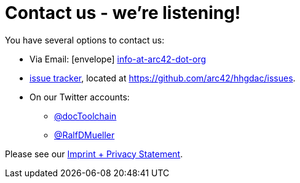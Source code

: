 = Contact us - we're listening!
:page-layout: single
:page-permalink: /contact
:page-header: { overlay_image: /images/splash/unsplash-contact-pavan-trikutam.jpg, caption: "[**Pavan Trikutam**](https://unsplash.com/collections/389099/contact?photo=71CjSSB83Wo)" }
:icons: font
:page-liquid: true


You have several options to contact us:

* Via Email: icon:envelope[] mailto:info@arc42.org[info-at-arc42-dot-org]

* https://github.com/arc42/HHGDAC/issues[issue tracker], located at
https://github.com/arc42/hhgdac/issues.
* On our Twitter accounts:
** https://twitter.com/docToolchain[@docToolchain]
** https://twitter.com/RalfDMueller[ @RalfDMueller]


Please see our link:/imprint[Imprint + Privacy Statement].
